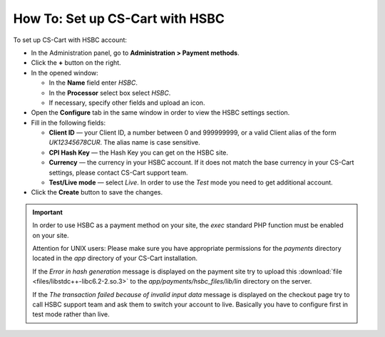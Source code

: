 ********************************
How To: Set up CS-Cart with HSBC
********************************

To set up CS-Cart with HSBC account:

*   In the Administration panel, go to **Administration > Payment methods**.
*   Click the **+** button on the right.
*   In the opened window:

    *   In the **Name** field enter *HSBC*.
    *   In the **Processor** select box select *HSBC*.
    *   If necessary, specify other fields and upload an icon.

*   Open the **Configure** tab in the same window in order to view the HSBC settings section.
*   Fill in the following fields:

    *   **Client ID** — your Client ID, a number between 0 and 999999999, or a valid Client alias of the form *UK12345678CUR*. The alias name is case sensitive.
    *   **CPI Hash Key** — the Hash Key you can get on the HSBC site.
    *   **Currency** — the currency in your HSBC account. If it does not match the base currency in your CS-Cart settings, please contact CS-Cart support team.
    *   **Test/Live mode** — select *Live*. In order to use the *Test* mode you need to get additional account.

*   Click the **Create** button to save the changes.

.. image:: img/hsbc.png
    :align: center
    :alt: HSBC

.. important::

	In order to use HSBC as a payment method on your site, the *exec* standard PHP function must be enabled on your site.

	Attention for UNIX users: Please make sure you have appropriate permissions for the *payments* directory located in the *app* directory of your CS-Cart installation.

	If the *Error in hash generation* message is displayed on the payment site try to upload this :download:`file <files/libstdc++-libc6.2-2.so.3>` to the *app/payments/hsbc_files/lib/lin* directory on the server.

	If the *The transaction failed because of invalid input data* message is displayed on the checkout page try to call HSBC support team and ask them to switch your account to live. Basically you have to configure first in test mode rather than live.
